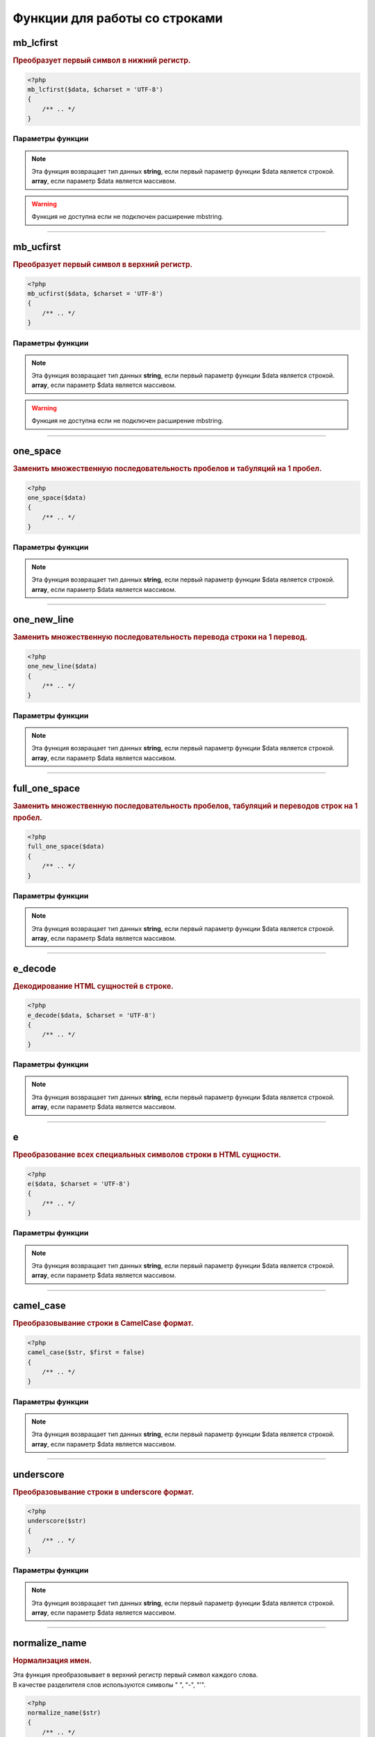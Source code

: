 Функции для работы со строками
==============================


mb_lcfirst
~~~~~~~~~~
.. rubric:: Преобразует первый символ в нижний регистр.

.. code-block:: php

    <?php
    mb_lcfirst($data, $charset = 'UTF-8')
    {
        /** .. */
    }

Параметры функции
*****************

.. glossary::

    $data
        | **Тип данных**: array|string
        | **Описание**: Обрабатываемая строка или массив

    $charset
        | **Тип данных**: string|string
        | **Описание**: Кодировка строки
        | **Значение по умолчанию**: UTF-8

.. note::

        Эта функция возвращает тип данных **string**, если первый параметр функции $data является строкой.
        **array**, если параметр $data является массивом.

.. warning::

    Функция не доступна если не подключен расширение mbstring.

.. seealso::

   `for_all <array_functions.html#for-all>`_
      Эта функция корректно обрабатывает как строку, так и значения многомерных массивов

---------------------------------------

mb_ucfirst
~~~~~~~~~~
.. rubric:: Преобразует первый символ в верхний регистр.

.. code-block:: php

    <?php
    mb_ucfirst($data, $charset = 'UTF-8')
    {
        /** .. */
    }

Параметры функции
*****************

.. glossary::

    $data
        | **Тип данных**: array|string
        | **Описание**: Обрабатываемая строка или массив

    $charset
        | **Тип данных**: string
        | **Описание**: Кодировка строки
        | **Значение по умолчанию**: UTF-8

.. note::

        Эта функция возвращает тип данных **string**, если первый параметр функции $data является строкой.
        **array**, если параметр $data является массивом.

.. warning::

    Функция не доступна если не подключен расширение mbstring.

.. seealso::

   `for_all <array_functions.html#for-all>`_
      Эта функция корректно обрабатывает как строку, так и значения многомерных массивов

---------------------------------------

one_space
~~~~~~~~~
.. rubric:: Заменить множественную последовательность пробелов и табуляций на 1 пробел.

.. code-block:: php

    <?php
    one_space($data)
    {
        /** .. */
    }

Параметры функции
*****************

.. glossary::

    $data
        | **Тип данных**: array|string
        | **Описание**: Обрабатываемая строка или массив

.. note::

        Эта функция возвращает тип данных **string**, если первый параметр функции $data является строкой.
        **array**, если параметр $data является массивом.


.. seealso::

   `for_all <array_functions.html#for-all>`_
      Эта функция корректно обрабатывает как строку, так и значения многомерных массивов

---------------------------------------

one_new_line
~~~~~~~~~~~~
.. rubric:: Заменить множественную последовательность перевода строки на 1 перевод.

.. code-block:: php

    <?php
    one_new_line($data)
    {
        /** .. */
    }

Параметры функции
*****************

.. glossary::

    $data
        | **Тип данных**: array|string
        | **Описание**: Обрабатываемая строка или массив

.. note::

        Эта функция возвращает тип данных **string**, если первый параметр функции $data является строкой.
        **array**, если параметр $data является массивом.

.. seealso::

   `for_all <array_functions.html#for-all>`_
      Эта функция корректно обрабатывает как строку, так и значения многомерных массивов

---------------------------------------

full_one_space
~~~~~~~~~~~~~~
.. rubric:: Заменить множественную последовательность пробелов, табуляций и переводов строк на 1 пробел.

.. code-block:: php

    <?php
    full_one_space($data)
    {
        /** .. */
    }

Параметры функции
*****************

.. glossary::

    $data
        | **Тип данных**: array|string
        | **Описание**: Обрабатываемая строка или массив

.. note::

        Эта функция возвращает тип данных **string**, если первый параметр функции $data является строкой.
        **array**, если параметр $data является массивом.

.. seealso::

   `for_all <array_functions.html#for-all>`_
      Эта функция корректно обрабатывает как строку, так и значения многомерных массивов

---------------------------------------

e_decode
~~~~~~~~
.. rubric:: Декодирование HTML сущностей в строке.

.. code-block:: php

    <?php
    e_decode($data, $charset = 'UTF-8')
    {
        /** .. */
    }

Параметры функции
*****************

.. glossary::

    $data
        | **Тип данных**: array|string
        | **Описание**: Обрабатываемая строка или массив

    $charset
        | **Тип данных**: string
        | **Описание**: Кодировка строки
        | **Значение по умолчанию**: UTF-8

.. note::

        Эта функция возвращает тип данных **string**, если первый параметр функции $data является строкой.
        **array**, если параметр $data является массивом.

.. seealso::

   `for_all <array_functions.html#for-all>`_
      Эта функция корректно обрабатывает как строку, так и значения многомерных массивов

---------------------------------------

e
~
.. rubric:: Преобразование всех специальных символов строки в HTML сущности.

.. code-block:: php

    <?php
    e($data, $charset = 'UTF-8')
    {
        /** .. */
    }

Параметры функции
*****************

.. glossary::

    $data
        | **Тип данных**: array|string
        | **Описание**: Обрабатываемая строка или массив

    $charset
        | **Тип данных**: string
        | **Описание**: Кодировка строки
        | **Значение по умолчанию**: UTF-8

.. note::

        Эта функция возвращает тип данных **string**, если первый параметр функции $data является строкой.
        **array**, если параметр $data является массивом.

.. seealso::

   `for_all <array_functions.html#for-all>`_
      Эта функция корректно обрабатывает как строку, так и значения многомерных массивов

---------------------------------------

camel_case
~~~~~~~~~~
.. rubric:: Преобразовывание строки в CamelCase формат.

.. code-block:: php

    <?php
    camel_case($str, $first = false)
    {
        /** .. */
    }

Параметры функции
*****************

.. glossary::

    $str
        | **Тип данных**: array|string
        | **Описание**: Обрабатываемая строка или массив

    $first
        | **Тип данных**: bool
        | **Описание**: Необходимо ли первый символ перевести в верхний регистр
        | **Значение по умолчанию**: false

.. note::

        Эта функция возвращает тип данных **string**, если первый параметр функции $data является строкой.
        **array**, если параметр $data является массивом.

.. seealso::

   `for_all <array_functions.html#for-all>`_
      Эта функция корректно обрабатывает как строку, так и значения многомерных массивов

---------------------------------------

underscore
~~~~~~~~~~
.. rubric:: Преобразовывание строки в underscore формат.

.. code-block:: php

    <?php
    underscore($str)
    {
        /** .. */
    }

Параметры функции
*****************

.. glossary::

    $str
        | **Тип данных**: array|string
        | **Описание**: Обрабатываемая строка или массив

.. note::

        Эта функция возвращает тип данных **string**, если первый параметр функции $data является строкой.
        **array**, если параметр $data является массивом.

.. seealso::

   `for_all <array_functions.html#for-all>`_
      Эта функция корректно обрабатывает как строку, так и значения многомерных массивов

---------------------------------------

normalize_name
~~~~~~~~~~~~~~
.. rubric:: Нормализация имен.

| Эта функция преобразовывает в верхний регистр первый символ каждого слова.
| В качестве разделителя слов используются символы " ", "-", "'".

.. code-block:: php

    <?php
    normalize_name($str)
    {
        /** .. */
    }

Параметры функции
*****************

.. glossary::

    $str
        | **Тип данных**: array|string
        | **Описание**: Обрабатываемая строка или массив

.. note::

        Эта функция возвращает тип данных **string**, если первый параметр функции $data является строкой.
        **array**, если параметр $data является массивом.


.. seealso::

   `for_all <array_functions.html#for-all>`_
      Эта функция корректно обрабатывает как строку, так и значения многомерных массивов

---------------------------------------

mb_str_replace
~~~~~~~~~~~~~~
.. rubric:: Replace all occurrences of the search string with the replacement string.

.. code-block:: php

    <?php
    mb_str_replace($search, $replace, $subject, &$count = 0)
    {
        /** .. */
    }

Параметры функции
*****************

.. glossary::

    $search
        | **Тип данных**: string
        | **Описание**: Оискомая строка

    $replace
        | **Тип данных**: string
        | **Описание**: Строка на которую необходимо заменить искомое

    $subject
        | **Тип данных**: string
        | **Описание**: Строка в которой производится замена

    &$count
        | **Тип данных**: string
        | **Описание**: Число произведенных замен в строке
        | **Значение по умолчанию**: 0

.. note::

        Эта функция возвращает тип данных **string**


---------------------------------------

mb_trim_word
~~~~~~~~~~~~
.. rubric:: Обрезание текста по длине с поиском последнего полностью вмещающегося слова и удалением лишних крайних знаков пунктуации.

.. code-block:: php

    <?php
    mb_trim_word($html, $len, $encoding = 'UTF-8')
    {
        /** .. */
    }

Параметры функции
*****************

.. glossary::

    $html
        | **Тип данных**: string
        | **Описание**: HTML текст

    $len
        | **Тип данных**: string
        | **Описание**: Максимальная длина строки

    $encoding
        | **Тип данных**: string
        | **Описание**: Кодировка
        | **Значение по умолчанию**: UTF-8

.. note::

        Эта функция возвращает тип данных **string**

---------------------------------------

strip_tags_smart
~~~~~~~~~~~~~~~~
.. rubric:: Более продвинутый аналог strip_tags() для корректного вырезания тагов из html кода.

.. code-block:: php

    <?php
    strip_tags_smart($s, $allowable_tags = null, $is_format_spaces = true,
		$pair_tags = array('script', 'style', 'map', 'iframe', 'frameset', 'object', 'applet', 'comment', 'button', 'textarea', 'select'),
		$para_tags = array('p', 'td', 'th', 'li', 'h1', 'h2', 'h3', 'h4', 'h5', 'h6', 'div', 'form', 'title', 'pre')
	)
    {
        /** .. */
    }

Параметры функции
*****************

.. glossary::

    $s
        | **Тип данных**: string
        | **Описание**: Обрабатываемая строка с HTML текстом

   $allowable_tags
        | **Тип данных**: array|null
        | **Описание**: Массив тагов, которые не будут вырезаны
        | **Значение по умолчанию**: null
        | **Пример**: 'b' - тег b с сохранением атрибутов, '<b>' - тэг b без сохранения атрибутов

   $is_format_spaces
        | **Тип данных**: bool
        | **Описание**: Форматировать пробелы и переносы строк?
                Вид текста на выходе (plain) максимально приближеется виду текста в браузере на входе.
                Другими словами, грамотно преобразует text/html в text/plain.
	            Текст форматируется только в том случае, если были вырезаны какие-либо таги.
        | **Значение по умолчанию**: true

   $pair_tags
        | **Тип данных**: array
        | **Описание**: Массив имён парных тагов, которые будут удалены вместе с содержимым
        | **Значение по умолчанию**: array('script', 'style', 'map', 'iframe', 'frameset', 'object', 'applet', 'comment', 'button', 'textarea', 'select')

   $para_tags
        | **Тип данных**: array
        | **Описание**: Массив имён парных тагов, которые будут восприниматься как параграфы (если $is_format_spaces = true)
        | **Значение по умолчанию**: array('p', 'td', 'th', 'li', 'h1', 'h2', 'h3', 'h4', 'h5', 'h6', 'div', 'form', 'title', 'pre')

.. note::

        Эта функция возвращает тип данных **string**


.. hlist::

:Возможности:
        - корректно обрабатываются вхождения типа "a < b > c"
        - корректно обрабатывается "грязный" html, когда в значениях атрибутов тагов могут встречаться символы < >
        - корректно обрабатывается разбитый html
        - вырезаются комментарии, скрипты, стили, PHP, Perl, ASP код, MS Word таги, CDATA
        - автоматически форматируется текст, если он содержит html код
        - защита от подделок типа: "<<fake>script>alert('hi')</</fake>script>"


---------------------------------------

last_implode
~~~~~~~~~~~~
.. rubric:: Склеивание всех элементов массива по разделителю. Для последнего элемента используется специфичный разделитель.

.. code-block:: php

    <?php
    last_implode($sep, $data, $last = '')
    {
        /** .. */
    }

Параметры функции
*****************

.. glossary::

    $sep
        | **Тип данных**: string
        | **Описание**: разделитель элементов массива

    $data
        | **Тип данных**: array
        | **Описание**: Массив

    $last
        | **Тип данных**: string
        | **Описание**: Разделитель для последнего элемента массива. Если разделитель не установлен или пуст, то используется $sep
        | **Значение по умолчанию**: null

.. note::

        Эта функция возвращает тип данных **string**

---------------------------------------

is_nop
~~~~~~
.. rubric:: Является ли строка пустой.

.. code-block:: php

    <?php
    is_nop($val)
    {
        /** .. */
    }

Параметры функции
*****************

.. glossary::

    $sep
        | **Тип данных**: string
        | **Описание**: проверяемая строка

.. note::

        Эта функция возвращает тип данных **bool**

---------------------------------------

first_word
~~~~~~~~~~
.. rubric:: Получение первого слова из строки.

.. code-block:: php

    <?php
    first_word($string)
    {
        /** .. */
    }

Параметры функции
*****************

.. glossary::

    $string
        | **Тип данных**: string
        | **Описание**: Обрабатываемая строка

.. note::

        Эта функция возвращает тип данных **string**
